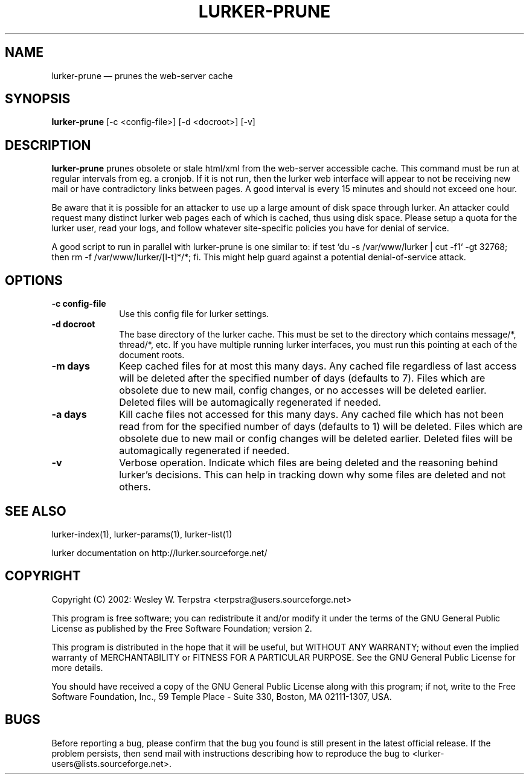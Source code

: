 .\" This -*- nroff -*- file has been generated from
.\" DocBook SGML with docbook-to-man on Debian GNU/Linux.
...\"
...\"	transcript compatibility for postscript use.
...\"
...\"	synopsis:  .P! <file.ps>
...\"
.de P!
\\&.
.fl			\" force out current output buffer
\\!%PB
\\!/showpage{}def
...\" the following is from Ken Flowers -- it prevents dictionary overflows
\\!/tempdict 200 dict def tempdict begin
.fl			\" prolog
.sy cat \\$1\" bring in postscript file
...\" the following line matches the tempdict above
\\!end % tempdict %
\\!PE
\\!.
.sp \\$2u	\" move below the image
..
.de pF
.ie     \\*(f1 .ds f1 \\n(.f
.el .ie \\*(f2 .ds f2 \\n(.f
.el .ie \\*(f3 .ds f3 \\n(.f
.el .ie \\*(f4 .ds f4 \\n(.f
.el .tm ? font overflow
.ft \\$1
..
.de fP
.ie     !\\*(f4 \{\
.	ft \\*(f4
.	ds f4\"
'	br \}
.el .ie !\\*(f3 \{\
.	ft \\*(f3
.	ds f3\"
'	br \}
.el .ie !\\*(f2 \{\
.	ft \\*(f2
.	ds f2\"
'	br \}
.el .ie !\\*(f1 \{\
.	ft \\*(f1
.	ds f1\"
'	br \}
.el .tm ? font underflow
..
.ds f1\"
.ds f2\"
.ds f3\"
.ds f4\"
'\" t 
.ta 8n 16n 24n 32n 40n 48n 56n 64n 72n  
.TH "LURKER-PRUNE" "1" 
.SH "NAME" 
lurker-prune \(em prunes the web-server cache 
.SH "SYNOPSIS" 
.PP 
\fBlurker-prune\fP [-c <config-file>]  [-d <docroot>]  [-v]  
.SH "DESCRIPTION" 
.PP 
\fBlurker-prune\fP prunes obsolete or stale html/xml 
from the web-server accessible cache. This command must be run at 
regular intervals from eg. a cronjob. If it is not run, then the 
lurker web interface will appear to not be receiving new mail or have 
contradictory links between pages. A good interval is every 15 minutes 
and should not exceed one hour. 
.PP 
Be aware that it is possible for an attacker to use up a large 
amount of disk space through lurker. An attacker could request many 
distinct lurker web pages each of which is cached, thus using disk 
space. Please setup a quota for the lurker user, read your logs, and 
follow whatever site-specific policies you have for denial of  
service. 
.PP 
A good script to run in parallel with lurker-prune is one similar 
to: if test `du -s /var/www/lurker | cut -f1` -gt 32768; then rm -f 
/var/www/lurker/[l-t]*/*; fi. This might help guard against a 
potential denial-of-service attack. 
.SH "OPTIONS" 
.IP "\fB-c config-file\fP" 10 
Use this config file for lurker settings. 
.IP "\fB-d docroot\fP" 10 
The base directory of the lurker cache. This must be set to 
the directory which contains message/*, thread/*, etc. If you have 
multiple running lurker interfaces, you must run this pointing 
at each of the document roots. 
.IP "\fB-m days\fP" 10 
Keep cached files for at most this many days. Any cached 
file regardless of last access will be deleted after the specified 
number of days (defaults to 7). Files which are obsolete due to 
new mail, config changes, or no accesses will be deleted earlier. 
Deleted files will be automagically regenerated if needed. 
.IP "\fB-a days\fP" 10 
Kill cache files not accessed for this many days. Any cached 
file which has not been read from for the specified number of days 
(defaults to 1) will be deleted. Files which are obsolete due to 
new mail or config changes will be deleted earlier.  Deleted files 
will be automagically regenerated if needed. 
.IP "\fB-v\fP" 10 
Verbose operation. Indicate which files are being deleted 
and the reasoning behind lurker's decisions. This can help in 
tracking down why some files are deleted and not others. 
.SH "SEE ALSO" 
.PP 
lurker-index(1), lurker-params(1), lurker-list(1) 
.PP 
lurker documentation on http://lurker.sourceforge.net/ 
.SH "COPYRIGHT" 
.PP 
Copyright (C) 2002: Wesley W. Terpstra <terpstra@users.sourceforge.net> 
 
.PP 
This program is free software; you can redistribute it and/or modify 
it under the terms of the GNU General Public License as published by 
the Free Software Foundation; version 2. 
 
.PP 
This program is distributed in the hope that it will be useful, 
but WITHOUT ANY WARRANTY; without even the implied warranty of 
MERCHANTABILITY or FITNESS FOR A PARTICULAR PURPOSE.  See the 
GNU General Public License for more details. 
 
.PP 
You should have received a copy of the GNU General Public License 
along with this program; if not, write to the Free Software 
Foundation, Inc., 59 Temple Place - Suite 330, 
Boston, MA 02111-1307, USA. 
 
.SH "BUGS" 
.PP 
Before reporting a bug, please confirm that the bug you found is 
still present in the latest official release. If the problem persists, 
then send mail with instructions describing how to reproduce the bug to 
<lurker-users@lists.sourceforge.net>. 
...\" created by instant / docbook-to-man, Mon 23 Jun 2003, 17:55 
